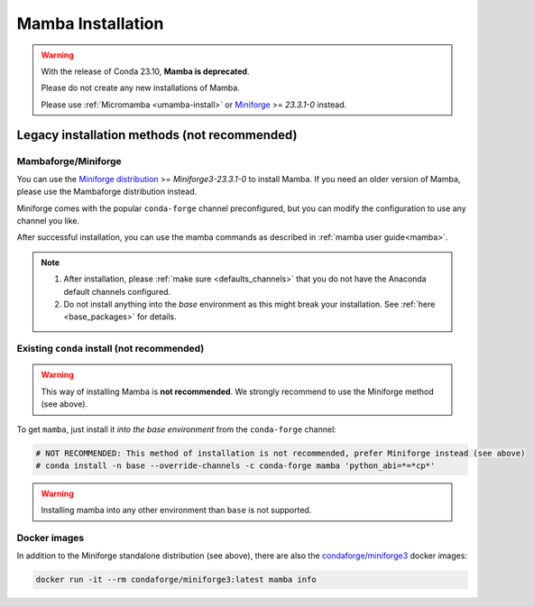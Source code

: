 .. _mamba-install:

==================
Mamba Installation
==================

.. warning::
   With the release of Conda 23.10, **Mamba is deprecated**.

   Please do not create any new installations of Mamba.

   Please use :ref:`Micromamba <umamba-install>` or `Miniforge <https://github.com/conda-forge/miniforge>`_ >= `23.3.1-0` instead.


Legacy installation methods (not recommended)
---------------------------------------------

Mambaforge/Miniforge
*********************

You can use the `Miniforge distribution <https://github.com/conda-forge/miniforge>`_ >= `Miniforge3-23.3.1-0` to install Mamba.
If you need an older version of Mamba, please use the Mambaforge distribution instead.

Miniforge comes with the popular ``conda-forge`` channel preconfigured, but you can modify the configuration to use any channel you like.

After successful installation, you can use the mamba commands as described in :ref:`mamba user guide<mamba>`.

.. note::

   1. After installation, please :ref:`make sure <defaults_channels>` that you do not have the Anaconda default channels configured.
   2. Do not install anything into the `base` environment as this might break your installation. See :ref:`here <base_packages>` for details.


Existing ``conda`` install (not recommended)
********************************************

.. warning::
   This way of installing Mamba is **not recommended**.
   We strongly recommend to use the Miniforge method (see above).

To get ``mamba``, just install it *into the base environment* from the ``conda-forge`` channel:

.. code:: bash

   # NOT RECOMMENDED: This method of installation is not recommended, prefer Miniforge instead (see above)
   # conda install -n base --override-channels -c conda-forge mamba 'python_abi=*=*cp*'


.. warning::
   Installing mamba into any other environment than ``base`` is not supported.


Docker images
*************

In addition to the Miniforge standalone distribution (see above), there are also the
`condaforge/miniforge3 <https://hub.docker.com/r/condaforge/miniforge3>`_ docker
images:

.. code-block:: bash

  docker run -it --rm condaforge/miniforge3:latest mamba info
